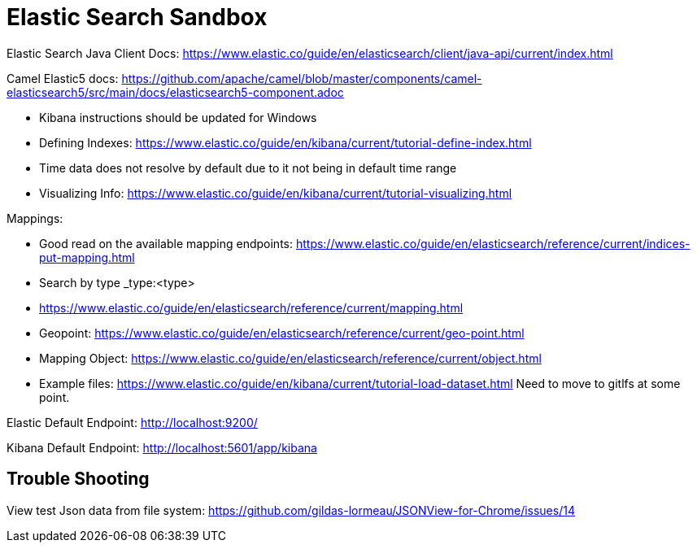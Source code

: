 = Elastic Search Sandbox

Elastic Search Java Client Docs: https://www.elastic.co/guide/en/elasticsearch/client/java-api/current/index.html

Camel Elastic5 docs: https://github.com/apache/camel/blob/master/components/camel-elasticsearch5/src/main/docs/elasticsearch5-component.adoc

* Kibana instructions should be updated for Windows
* Defining Indexes: https://www.elastic.co/guide/en/kibana/current/tutorial-define-index.html
* Time data does not resolve by default due to it not being in default time range 
* Visualizing Info: https://www.elastic.co/guide/en/kibana/current/tutorial-visualizing.html

Mappings:

* Good read on the available mapping endpoints: https://www.elastic.co/guide/en/elasticsearch/reference/current/indices-put-mapping.html
* Search by type _type:<type>
* https://www.elastic.co/guide/en/elasticsearch/reference/current/mapping.html
* Geopoint: https://www.elastic.co/guide/en/elasticsearch/reference/current/geo-point.html
* Mapping Object: https://www.elastic.co/guide/en/elasticsearch/reference/current/object.html

* Example files: https://www.elastic.co/guide/en/kibana/current/tutorial-load-dataset.html Need to move to gitlfs at some point. 

Elastic Default Endpoint: http://localhost:9200/

Kibana Default Endpoint: http://localhost:5601/app/kibana

== Trouble Shooting

View test Json data from file system: https://github.com/gildas-lormeau/JSONView-for-Chrome/issues/14